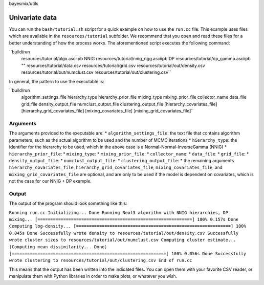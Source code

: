 bayesmix/utils

Univariate data
===============

You can run the ``bash/tutorial.sh`` script for a quick example on how to use the ``run.cc`` file.
This example uses files which are available in the ``resources/tutorial`` subfolder.
We recommend that you open and read these files for a better understanding of how the process works.
The aforementioned script executes the following command:

``build/run \
  resources/tutorial/algo.asciipb \
  NNIG resources/tutorial/nnig_ngg.asciipb \
  DP   resources/tutorial/dp_gamma.asciipb \
  "" \
  resources/tutorial/data.csv \
  resources/tutorial/grid.csv \
  resources/tutorial/out/density.csv \
  resources/tutorial/out/numclust.csv \
  resources/tutorial/out/clustering.csv``

In general, the pattern to use the executable is:

``build/run \
  algorithm_settings_file \
  hierarchy_type  hierarchy_prior_file \
  mixing_type  mixing_prior_file \
  collector_name \
  data_file \
  grid_file \
  density_output_file \
  numclust_output_file \
  clustering_output_file \
  [hierarchy_covariates_file] \
  [hierarchy_grid_covariates_file] \
  [mixing_covariates_file] \
  [mixing_grid_covariates_file]``

---------
Arguments
---------

The arguments provided to the executable are:
* ``algorithm_settings_file``: the text file that contains algorithm parameters, such as the actual algorithm to be used and the number of MCMC iterations
* ``hierarchy_type``: the identifier for the hierarchy to be used, which in the above case is a Normal-Normal-InverseGamma (NNIG)
* ``hierarchy_prior_file``:
* ``mixing_type``:
* ``mixing_prior_file``:
* ``collector_name``:
* ``data_file``:
* ``grid_file``:
* ``density_output_file``:
* ``numclust_output_file``:
* ``clustering_output_file``:
* the remaining arguments ``hierarchy_covariates_file``, ``hierarchy_grid_covariates_file``, ``mixing_covariates_file``, and ``mixing_grid_covariates_file`` are optional, and are only to be used if the model is dependent on covariates, which is not the case for our NNIG + DP example.

------
Output
------

The output of the program should look something like this:

``Running run.cc
Initializing... Done
Running Neal3 algorithm with NNIG hierarchies, DP mixing...
[============================================================] 100% 0.157s
Done
Computing log-density...
[============================================================] 100% 0.045s
Done
Successfully wrote density to resources/tutorial/out/density.csv
Successfully wrote cluster sizes to resources/tutorial/out/numclust.csv
Computing cluster estimate...
(Computing mean dissimilarity... Done)
[============================================================] 100% 0.056s
Done
Successfully wrote clustering to resources/tutorial/out/clustering.csv
End of run.cc``

This means that the output has been written into the indicated files.
You can open them with your favorite CSV reader, or manipulate them with Python libraries in order to make plots, or whatever you wish.
